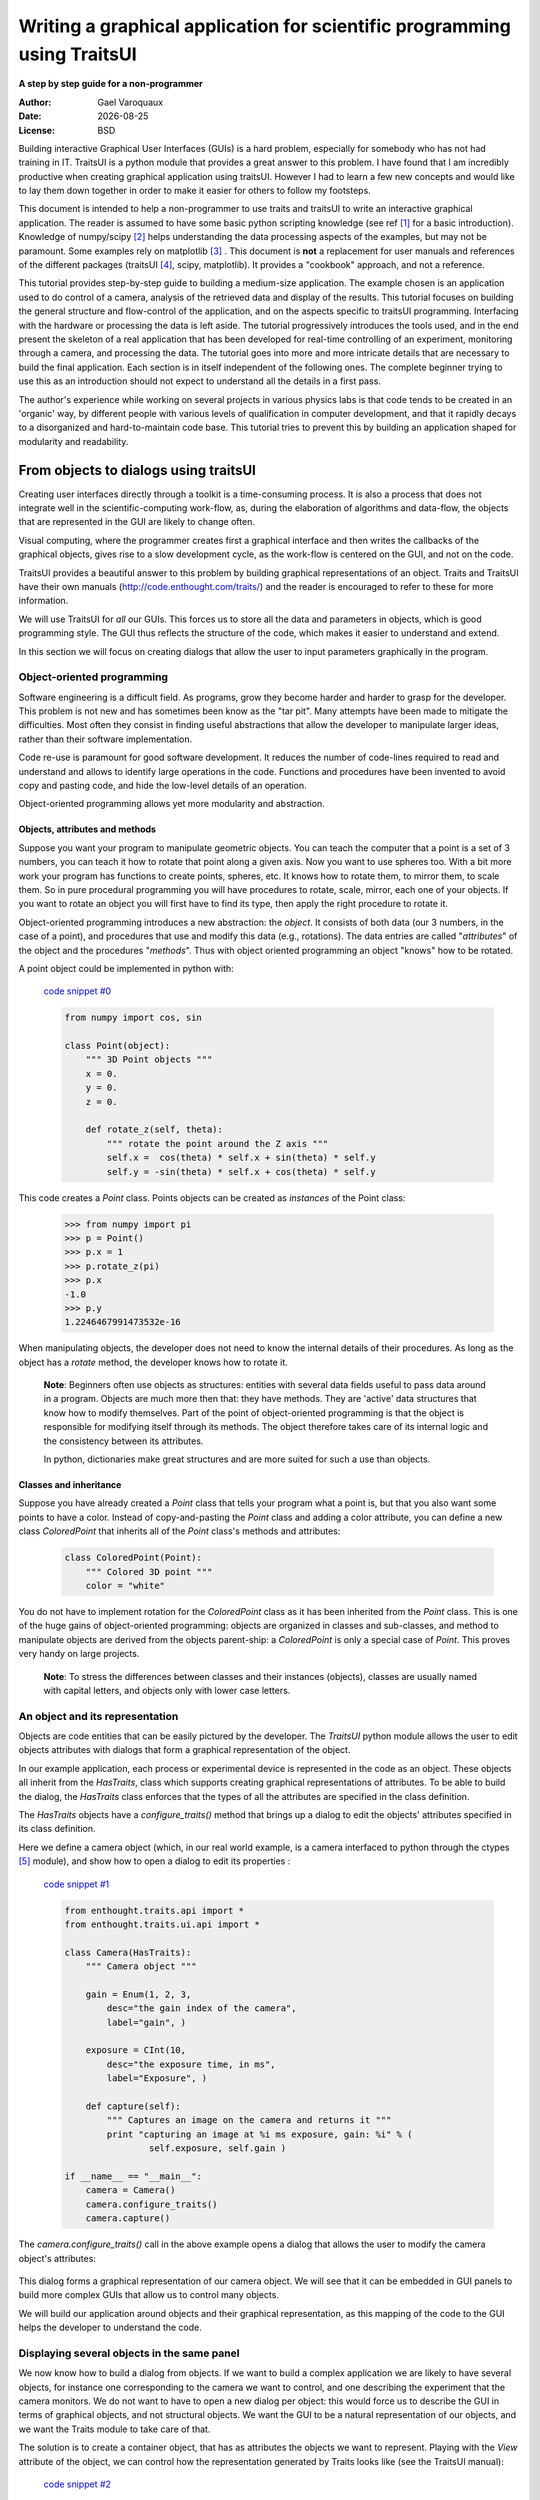 .. _writing-a-graphical-application-for-scientific-programming-using-traitsui:

=========================================================================
Writing a graphical application for scientific programming using TraitsUI
=========================================================================

**A step by step guide for a non-programmer**

.. |date| date::

:Author:
    Gael Varoquaux
:Date:
    |date|
:License:
    BSD

Building interactive Graphical User Interfaces (GUIs) is a hard problem,
especially for somebody who has not had training in IT. TraitsUI is a
python module that provides a great answer to this problem. I have found
that I am incredibly productive when creating graphical application using
traitsUI. However I had to learn a few new concepts and would like to
lay them down together in order to make it easier for others to follow my
footsteps. 

This document is intended to help a non-programmer to use traits and
traitsUI to write an interactive graphical application. 
The reader is assumed to have some basic python scripting knowledge (see
ref [#]_ for a basic introduction).
Knowledge of numpy/scipy [#]_ helps understanding the
data processing aspects of the examples, but may not be paramount. Some
examples rely on matplotlib [#]_ . This
document is **not** a replacement for user manuals and references of the
different packages (traitsUI [#]_, scipy, matplotlib). It provides a
"cookbook" approach, and not a reference.

This tutorial provides step-by-step guide to building a medium-size
application. The example chosen is an application used to do control of a
camera, analysis of the retrieved data and display of the results. This
tutorial focuses on building the general structure and flow-control of
the application, and on the aspects specific to traitsUI programming.
Interfacing with the hardware or processing the data is left aside. The
tutorial progressively introduces the tools used, and in the end present
the skeleton of a real application that has been developed for real-time
controlling of an experiment, monitoring through a camera, and processing
the data. The tutorial goes into more and more intricate details that are
necessary to build the final application. Each section is in itself
independent of the following ones. The complete beginner trying to use
this as an introduction should not expect to understand all the details
in a first pass.

The author's experience while working on several projects in various
physics labs is that code tends to be created in an 'organic' way, by
different people with various levels of qualification in computer
development, and that it rapidly decays to a disorganized and
hard-to-maintain code base. This tutorial tries to prevent this by
building an application shaped for modularity and readability.

From objects to dialogs using traitsUI
--------------------------------------

Creating user interfaces directly through a toolkit is a time-consuming
process. It is also a process that does not integrate well in the
scientific-computing work-flow, as, during the elaboration of algorithms
and data-flow, the objects that are represented in the GUI are likely to
change often.

Visual computing, where the programmer creates first a graphical 
interface and then writes the callbacks of the graphical objects, gives
rise to a slow development cycle, as the work-flow is centered on the
GUI, and not on the code.

TraitsUI provides a beautiful answer to this problem by building
graphical representations of an object. Traits and TraitsUI have their
own manuals (`http://code.enthought.com/traits/ <http://code.enthought.com/traits/>`_) and the reader is encouraged to
refer to these for more information.

We will use TraitsUI for *all* our GUIs. This forces us to store all the
data and parameters in objects, which is good programming style. The GUI
thus reflects the structure of the code, which makes it easier to
understand and extend.

In this section we will focus on creating dialogs that allow the user to
input parameters graphically in the program.

Object-oriented programming
```````````````````````````

Software engineering is a difficult field. As programs, grow they become
harder and harder to grasp for the developer. This problem is not new and
has sometimes been know as the "tar pit". Many attempts have been made to
mitigate the difficulties. Most often they consist in finding useful
abstractions that allow the developer to manipulate larger ideas, rather
than their software implementation.

Code re-use is paramount for good software development. It reduces the
number of code-lines required to read and understand and allows to
identify large operations in the code. Functions and procedures have been
invented to avoid copy and pasting code, and hide the low-level details
of an operation.

Object-oriented programming allows yet more modularity and abstraction.

Objects, attributes and methods
:::::::::::::::::::::::::::::::

Suppose you want your program to manipulate geometric objects. You can
teach the computer that a point is a set of 3 numbers, you can teach it
how to rotate that point along a given axis. Now you want to use spheres
too. With a bit more work your program has functions to create points,
spheres, etc. It knows how to rotate them, to mirror them, to scale them.
So in pure procedural programming you will have procedures to rotate,
scale, mirror, each one of your objects. If you want to rotate an
object you will first have to find its type, then apply the right
procedure to rotate it.

Object-oriented programming introduces a new abstraction: the `object`.
It consists of both data (our 3 numbers, in the case of a point), and
procedures that use and modify this data (e.g., rotations). The data
entries are called "`attributes`" of the object and the procedures
"`methods`". Thus with object oriented programming an object "knows" how
to be rotated.

A point object could be implemented in python with:

    `code snippet #0 <../_static/code_block0.py>`_

    .. code-block:: python

        from numpy import cos, sin

        class Point(object):
            """ 3D Point objects """
            x = 0.
            y = 0.
            z = 0.
            
            def rotate_z(self, theta):
                """ rotate the point around the Z axis """
                self.x =  cos(theta) * self.x + sin(theta) * self.y
                self.y = -sin(theta) * self.x + cos(theta) * self.y

This code creates a *Point* class. Points objects can be created as
`instances` of the Point class:

    .. code-block:: python

            >>> from numpy import pi
            >>> p = Point()
            >>> p.x = 1
            >>> p.rotate_z(pi)
            >>> p.x
            -1.0
            >>> p.y
            1.2246467991473532e-16

When manipulating objects, the developer does not need to know the
internal details of their procedures. As long as the object has a
*rotate* method, the developer knows how to rotate it.

    **Note**: Beginners often use objects as structures: entities with
    several data fields useful to pass data around in a program. Objects
    are much more then that: they have methods. They are 'active' data
    structures that know how to modify themselves. Part of the point of
    object-oriented programming is that the object is responsible for
    modifying itself through its methods. The object therefore takes care
    of its internal logic and the consistency between its attributes. 

    In python, dictionaries make great structures and are more suited
    for such a use than objects.

Classes and inheritance
:::::::::::::::::::::::

Suppose you have already created a *Point* class that tells your program what
a point is, but that you also want some points to have a color. Instead
of copy-and-pasting the *Point* class and adding a color attribute, you can
define a new class *ColoredPoint* that inherits all of the *Point*
class's methods and attributes:

    .. code-block:: python

            class ColoredPoint(Point):
                """ Colored 3D point """
                color = "white"

You do not have to implement rotation for the *ColoredPoint* class as it
has been inherited from the *Point* class. This is one of the huge gains
of object-oriented programming: objects are organized in classes and
sub-classes, and method to manipulate objects are derived from the
objects parent-ship: a *ColoredPoint* is only a special case of
*Point*. This proves very handy on large projects.


    **Note**: To stress the differences between classes and their
    instances (objects), classes are usually named with capital letters,
    and objects only with lower case letters.

An object and its representation
````````````````````````````````

Objects are code entities that can be easily pictured by the developer.
The `TraitsUI` python module allows the user to edit objects attributes
with dialogs that form a graphical representation of the object.

In our example application, each process or experimental device is
represented in the code as an object. These objects all inherit from the
*HasTraits*, class which supports creating graphical representations of
attributes. To be able to build the dialog, the *HasTraits* class
enforces that the types of all the attributes are specified in the class
definition.

The *HasTraits* objects have a *configure_traits()* method that brings up
a dialog to edit the objects' attributes specified in its class
definition.

Here we define a camera object (which, in our real world example, is a
camera interfaced to python through the ctypes [#]_ module), and show how
to open a dialog to edit its properties :

    `code snippet #1 <../_static/code_block1.py>`_

    .. code-block:: python

        from enthought.traits.api import *
        from enthought.traits.ui.api import *

        class Camera(HasTraits):
            """ Camera object """

            gain = Enum(1, 2, 3,
                desc="the gain index of the camera",
                label="gain", )

            exposure = CInt(10,
                desc="the exposure time, in ms",
                label="Exposure", )

            def capture(self):
                """ Captures an image on the camera and returns it """
                print "capturing an image at %i ms exposure, gain: %i" % (
                        self.exposure, self.gain )

        if __name__ == "__main__":
            camera = Camera()
            camera.configure_traits()
            camera.capture()

The *camera.configure_traits()* call in the above example opens a dialog
that allows the user to modify the camera object's attributes:

    .. image:: images/code_block1.png

This dialog forms a graphical representation of our camera object. We
will see that it can be embedded in GUI panels to build more complex GUIs
that allow us to control many objects.

We will build our application around objects and their graphical
representation, as this mapping of the code to the GUI helps the developer
to understand the code.

Displaying several objects in the same panel
````````````````````````````````````````````

We now know how to build a dialog from objects. If we want to build
a complex application we are likely to have several objects, for instance
one corresponding to the camera we want to control, and one describing
the experiment that the camera monitors. We do not want to have to open a
new dialog per object: this would force us to describe the GUI in
terms of graphical objects, and not structural objects. We want the GUI
to be a natural representation of our objects, and we want the Traits
module to take care of that.

The solution is to create a container object, that has as attributes the
objects we want to represent. Playing with the `View` attribute of the
object, we can control how the representation generated by Traits looks
like (see the TraitsUI manual):

    `code snippet #2 <../_static/container.py>`_

    .. code-block:: python

        from enthought.traits.api import *
        from enthought.traits.ui.api import *

        class Camera(HasTraits):
            gain = Enum(1, 2, 3, )
            exposure = CInt(10, label="Exposure", )

        class TextDisplay(HasTraits):
            string = String()

            view= View( Item('string', show_label=False, springy=True, style='custom' ))

        class Container(HasTraits):
            camera = Instance(Camera)
            display = Instance(TextDisplay)

            view = View( 
                        Item('camera', style='custom', show_label=False, ),
                        Item('display', style='custom', show_label=False, ),
                    )

        container = Container(camera=Camera(), display=TextDisplay())
        container.configure_traits()

The call to *configure_traits()* creates the following dialog, with the
representation of the *Camera* object created is the last example on top,
and the *Display* object below it:

    .. image:: images/container.png

The *View* attribute of the *container* object has been tweaked to get
the representation we are interested in: traitsUI is told to display the
*camera* item with a *'custom'* style, which instructs it to display the
representation of the object inside the current panel. The *'show_label'*
argument is set to *False* as we do not want the name of the displayed
object ('camera', for instance) to appear in the dialog. See the traitsUI
manual for more details on this powerful feature.

The *camera* and *display* objects are created during the call to the
creator of the *container* object, and passed as its attributes
immediately: *"container = Container(camera=Camera(),
display=TextDisplay())"*

Writing a "graphical script"
````````````````````````````

If you want to create an application that has a very linear flow, popping
up dialogs when user input is required, like a "setup wizard" often used
to install programs, you already have all the tools to do it. You can use
object oriented programming to write your program, and call the objects
*configure_traits* method each time you need user input. This might an
easy way to modify an existing script to make it more user friendly.

____

The following section will focus on making interactive programs, where
the user uses the graphical interface to interact with it in a continuous
way.

From graphical to interactive
-----------------------------

In an interactive application, the program responds to user interaction.
This requires a slight paradigm shift in our programming methods.

Object-oriented GUIs and event loops
````````````````````````````````````

In a GUI application, the order in which the different parts of the
program are executed is imposed by the user, unlike in a numerical
algorithm, for instance, where the developer chooses the order of
execution of his program. An event loop allows the programmer to develop
an application in which each user action triggers an event, by stacking
the user created events on a queue, and processing them in the order in
which the appeared.
 
A complex GUI is made of a large numbers of graphical elements, called
widgets (e.g., text boxes, check boxes, buttons, menus). Each of these
widgets has specific behaviors associated with user interaction
(modifying the content of a text box, clicking on a button, opening a
menu). It is natural to use objects to represent the widgets, with their
behavior being set in the object's methods.
 
Dialogs populated with widgets are automatically created by `traitsUI` in
the *configure_traits()* call. `traitsUI` allow the developer to not
worry about widgets, but to deal only with objects and their attributes.
This is a fabulous gain as the widgets no longer appear in the code, but
only the attributes they are associated to. 

A *HasTraits* object has an *edit_traits()* method that creates a
graphical panel to edit its attributes. This method creates and returns
the panel, but does not start its event loop. The panel is not yet
"alive", unlike with the *configure_traits()* method. Traits uses the
wxWidget toolkit by default to create its widget. They can be turned live
and displayed by starting a wx application, and its main loop (ie event
loop in wx speech).


    `code snippet #3 <../_static/event_loop.py>`_

    .. code-block:: python

        from enthought.traits.api import *
        import wx

        class Counter(HasTraits):
            value =  Int()

        Counter().edit_traits()
        wx.PySimpleApp().MainLoop()


The *Counter().edit_traits()* line creates a counter object and its
representation, a dialog with one integer represented. However it does
not display it until a wx application is created, and its main loop is
started.

Usually it is not necessary to create the wx application yourself, and to
start its main loop, traits will do all this for you when the
*.configure_traits()* method is called.

Reactive programming
````````````````````

When the event loop is started, the program flow is no longer simply
controlled by the code: the control is passed on to the event loop, and
it processes events, until the user closes the GUI, and the event loop
returns to the code.

Interactions with objects generate events, and these events can be
associated to callbacks, ie functions or methods processing the event. In
a GUI, callbacks created by user-generated events are placed on an "event
stack". The event loop process each call on the event queue one after the
other, thus emptying the event queue. The flow of the program is still
sequential (two code blocks never run at the same time in an event loop),
but the execution order is chosen by the user, and not by the developer.

Defining callbacks for the modification of an attribute `foo` of a
`HasTraits` object can be done be creating a method called
`_foo_changed()`. Here is an example of a dialog with two textboxes,
`input` and `output`. Each time `input` is modified, is content is
duplicated to output.

    `code snippet #4 <../_static/echo_box.py>`_

    .. code-block:: python

        from enthought.traits.api import *

        class EchoBox(HasTraits):
            input =  Str()
            output = Str()

            def _input_changed(self):
                self.output = self.input

        EchoBox().configure_traits()


Events that do not correspond to a modification of an attribute can be
generated with a *Button* traits. The callback is then called
*_foo_fired()*.
Here is an example of an interactive `traitsUI` application using a
button:

    `code snippet #5 <../_static/interactive.py>`_

    .. code-block:: python

        from enthought.traits.api import *
        from enthought.traits.ui.api import View, Item, ButtonEditor

        class Counter(HasTraits):
            value =  Int()
            add_one = Button()

            def _add_one_fired(self):
                self.value +=1

            view = View('value', Item('add_one', show_label=False ))

        Counter().configure_traits()


Clicking on the button adds the *_add_one_fired()* method to the event
queue, and this method gets executed as soon as the GUI is ready to
handle it. Most of the time that is almost immediately.

    .. image:: images/interactive.png


This programming pattern is called `reactive programming`: the objects
react to the changes made to their attributes. In complex programs where
the order of execution is hard to figure out, and bound to change, like
some interactive data processing application, this pattern is extremely
efficient.

____

Using *Button* traits and a clever set of objects interacting with each
others, complex interactive applications can be built. These applications
are governed by the events generated by the user, in contrast to
script-like applications (batch programming). Executing a long operation
in the event loop blocks the reactions of the user-interface, as other
events callbacks are not processed as long as the long operation is not
finished. In the next section we will see how we can execute several
operations in the same time.

Breaking the flow in multiple threads
-------------------------------------

What are threads ?
``````````````````

A standard python program executes in a sequential way. Consider the
following code snippet :

    .. code-block:: python
        
        do_a()
        do_b()
        do_c()

*do_b()* is not called until *do_a()* is finished. Even in event loops
everything is sequential. In some situation this can be very limiting.
Suppose we want to capture an image from a camera and that it is a very
lengthy operation. Suppose also that no other operation in our program
requires the capture to be complete. We would like to have a different
"timeline" in which the camera capture instructions can happen in a
sequential way, while the rest of the program continues in parallel.

Threads are the solution to this problem: a thread is a portion of a
program that can run concurrently with other portions of the program.

Programming with threads is difficult as instructions are no longer
executed in the order they are specified and the output of a program can
vary from a run to another, depending on subtle timing issues. These
problems are known as "race conditions" and to minimize them you should
avoid accessing the same objects in different threads. Indeed if two
different threads are modifying the same object at the same time,
unexpected things can happen.

Threads in python
`````````````````

In python a thread can be implemented with a *Thread* object, from the
threading [#]_ module. To create your own execution thread, subclass the
*Thread* object and put the code that you want to run in a separate
thread in its *run* method. You can start your thread using its *start*
method:

    `code snippet #6 <../_static/thread_example.py>`_

    .. code-block:: python

        from threading import Thread
        from time import sleep

        class MyThread(Thread):
            def run(self):
                sleep(2)
                print "MyThread done"

        my_thread = MyThread()

        my_thread.start()
        print "Main thread done"

The above code yields the following output::

    Main thread done
    MyThread done
 
Getting threads and the GUI event loop to play nice
```````````````````````````````````````````````````

Suppose you have a long-running job in a TraitsUI application. If you
implement this job as an event placed on the event loop stack, it is
going to freeze the event loop while running, and thus freeze the UI, as
events will accumulate on the stack, but will not be processed as long as
the long-running job is not done (remember, the event loop is
sequential). To keep the UI responsive, a thread is the natural answer.

Most likely you will want to display the results of your long-running job
on the GUI. However, as usual with threads, one has to be careful not to
trigger race-conditions. Naively manipulating the GUI objects in your
thread will lead to race conditions, and unpredictable crash: suppose the
GUI was repainting itself (due to a window move, for instance) when you
modify it.

In a wxPython application, if you start a thread, GUI event will still be
processed by the GUI event loop. To avoid collisions between your thread
and the event loop, the proper way of modifying a GUI object is to insert
the modifications in the event loop, using the *GUI.invoke_later()* call.
That way the GUI will apply your instructions when it has time.

Recent versions of the TraitsUI module (post October 2006) propagate the
changes you make to a *HasTraits* object to its representation in a
thread-safe way. However it is important to have in mind that modifying
an object with a graphical representation is likely to trigger
race-conditions as it might be modified by the graphical toolkit while
you are accessing it. Here is an example of code inserting the
modification to traits objects by hand in the event loop:

    `code snippet #7 <../_static/traits_thread.py>`_

    .. code-block:: python

        from threading import Thread
        from time import sleep
        from enthought.traits.api import *
        from enthought.traits.ui.api import View, Item, ButtonEditor

        class TextDisplay(HasTraits):
            string =  String()

            view= View( Item('string',show_label=False, springy=True, style='custom' ))


        class CaptureThread(Thread):
            def run(self):
                self.display.string = 'Camera started\n' + self.display.string
                n_img = 0
                while not self.wants_abort:
                    sleep(.5)
                    n_img += 1
                    self.display.string = '%d image captured\n' % n_img \
                                                            + self.display.string
                self.display.string = 'Camera stopped\n' + self.display.string

        class Camera(HasTraits):
            start_stop_capture = Button()
            display = Instance(TextDisplay)
            capture_thread = Instance(CaptureThread)

            view = View( Item('start_stop_capture', show_label=False ))

            def _start_stop_capture_fired(self):
                if self.capture_thread and self.capture_thread.isAlive():
                    self.capture_thread.wants_abort = True
                else:
                    self.capture_thread = CaptureThread()
                    self.capture_thread.wants_abort = False
                    self.capture_thread.display = self.display
                    self.capture_thread.start()

        class MainWindow(HasTraits):
            display = Instance(TextDisplay, ())

            camera = Instance(Camera)

            def _camera_default(self):
                return Camera(display=self.display)

            view = View('display', 'camera', style="custom", resizable=True)


        if __name__ == '__main__':
            MainWindow().configure_traits()


This creates an application with a button that starts or stop a
continuous camera acquisition loop.

    .. image:: images/traits_thread.png

When the "Start stop capture" button is pressed the
*_start_stop_capture_fired* method is called. It checks to see if a
*CaptureThread* is running or not. If none is running, it starts a new
one. If one is running, it sets its *wants_abort* attribute to true.

The thread checks every half a second to see if its attribute
*wants_abort* has been set to true. If this is the case, it aborts. This
is a simple way of ending the thread through a GUI event.

____

Using different threads lets the operations avoid blocking the user
interface, while also staying responsive to other events. In the
real-world application that serves as the basis of this tutorial, there
are 2 threads and a GUI event loop.

The first thread is an acquisition loop, during which the
program loops, waiting for a image to be captured on the camera (the
camera is controlled by external signals). Once the image is captured and
transfered to the computer, the acquisition thread saves it to the disk
and spawns a thread to process the data, then returns to waiting for new
data while the processing thread processes the data. Once the processing
thread is done, it displays its results (by inserting the display events
in the GUI event loop) and dies. The acquisition thread refuses to spawn
a new processing thread if there still is one running. This makes sure
that data is never lost, no matter how long the processing might be.

There are thus up to 3 set of instructions running concurrently: the GUI
event loop, responding to user-generated events, the acquisition loop,
responding to hardware-generated events, and the processing jobs, doing
the numerical intensive work.

In the next section we are going to see how to add a home-made element to
traits, in order to add new possibilities to our application.

Extending TraitsUI: Adding a matplotlib figure to our application
-----------------------------------------------------------------

This section gives a few guidelines on how to build your own traits
editor. A traits editor is the view associated to each traits that allows
that graphically edit its value. We can twist a bit the notion and simply
use it to graphically represent the attribute. This section involves a
bit of `wxPython` code that may be hard to understand if you do not know
`wxPython`, but it will bring a lot of power and flexibility to you use
of traits. The reason it appears in this tutorial is that I wanted to
insert a matplotlib in my `traitsUI` application. It is not necessary to
fully understand the code of this section to be able to read on.

I should stress that there already exists a plotting module that provides
traits editors for plotting, and that is very well integrated with
traits: chaco [#]_.

Making a `traits` editor from a MatPlotLib plot
```````````````````````````````````````````````

To use traits, the developer does not need to know its internals. However
traits does not provide an editor for every need. If we want to insert a
powerful tool for plotting we have to get our hands a bit dirty and
create our own traits editor.

This involves some `wxPython` coding, as we need to translate a
`wxPython` object in a  by traits editor providing the corresponding API 
(i.e. the standard way of building a `traits` editor, so that the `traits` 
framework can do it automatically.

Traits editor are created by an editor factory that instanciates an
editor class and passes it the object that the editor represents in its
*value* attribute. It calls the editor *int()* method to create the *wx*
widget. Here we create a wx figure canvas from a matplotlib figure using
the matplotlib wx backend. Instead of displaying this widget, we set its
control as the *control* attribute of the editor. TraitsUI takes care of
displaying and positioning the editor.

    `code snippet #8 <../_static/mpl_figure_editor.py>`_

    .. code-block:: python

        import wx

        import matplotlib
        # We want matplotlib to use a wxPython backend
        matplotlib.use('WXAgg')
        from matplotlib.backends.backend_wxagg import FigureCanvasWxAgg as FigureCanvas
        from matplotlib.figure import Figure
        from matplotlib.backends.backend_wx import NavigationToolbar2Wx

        from enthought.traits.api import Any, Instance
        from enthought.traits.ui.wx.editor import Editor
        from enthought.traits.ui.wx.basic_editor_factory import BasicEditorFactory

        class _MPLFigureEditor(Editor):

            scrollable  = True

            def init(self, parent):
                self.control = self._create_canvas(parent)
                self.set_tooltip()
                
            def update_editor(self):
                pass

            def _create_canvas(self, parent):
                """ Create the MPL canvas. """
                # The panel lets us add additional controls.
                panel = wx.Panel(parent, -1, style=wx.CLIP_CHILDREN)
                sizer = wx.BoxSizer(wx.VERTICAL)
                panel.SetSizer(sizer)
                # matplotlib commands to create a canvas
                mpl_control = FigureCanvas(panel, -1, self.value)
                sizer.Add(mpl_control, 1, wx.LEFT | wx.TOP | wx.GROW)
                toolbar = NavigationToolbar2Wx(mpl_control)
                sizer.Add(toolbar, 0, wx.EXPAND)
                self.value.canvas.SetMinSize((10,10))
                return panel

        class MPLFigureEditor(BasicEditorFactory):

            klass = _MPLFigureEditor


        if __name__ == "__main__":
            # Create a window to demo the editor
            from enthought.traits.api import HasTraits
            from enthought.traits.ui.api import View, Item
            from numpy import sin, cos, linspace, pi

            class Test(HasTraits):

                figure = Instance(Figure, ())

                view = View(Item('figure', editor=MPLFigureEditor(),
                                        show_label=False),
                                width=400,
                                height=300,
                                resizable=True)

                def __init__(self):
                    super(Test, self).__init__()
                    axes = self.figure.add_subplot(111)
                    t = linspace(0, 2*pi, 200)
                    axes.plot(sin(t)*(1+0.5*cos(11*t)), cos(t)*(1+0.5*cos(11*t)))

            Test().configure_traits()



This code first creates a traitsUI editor for a matplotlib figure,
and then a small dialog to illustrate how it works:

    .. image:: images/mpl_figure_editor.png

The matplotlib figure traits editor created in the above example can be
imported in a traitsUI application and combined with the power of traits.
This editor allows to insert a matplotlib figure in a traitsUI dialog. It
can be modified using reactive programming, as demonstrated in section 3
of this tutorial. However, once the dialog is up and running, you have to
call *self.figure.canvas.draw()* to update the canvas if you made
modifications to the figure. The matplotlib user guide [3]_ details how
this object can be used for plotting.

Putting it all together: a sample application
---------------------------------------------

The real world problem that motivated the writing of this tutorial is
an application that retrieves data from a camera, processes it and
displays results and controls to the user. We now have all the tools to
build such an application. This section gives the code of a skeleton of
this application. This application actually controls a camera on a
physics experiment (Bose-Einstein condensation), at the university of
Toronto.

The reason I am providing this code is to give an example to study of how
a full-blown application can be built. This code can be found in the
`tutorial's zip file <http://gael-varoquaux.info/computers/traits_tutorial/traits_tutorial.zip>`_ 
(it is the file `application.py`).

* The camera will be built as an object. Its real attributes (exposure
  time, gain...) will be represented as the object's attributes, and
  exposed through traitsUI.

* The continuous acquisition/processing/user-interaction will be dealt
  with appropriate threads, as discussed in section 2.3.

* The plotting of the results will be done through the MPLWidget object.

The imports
```````````

The MPLFigureEditor is imported from the last example.

    .. code-block:: python

        from threading import Thread
        from time import sleep
        from enthought.traits.api import *
        from enthought.traits.ui.api import View, Item, Group, HSplit, Handler
        from enthought.traits.ui.menu import NoButtons
        from mpl_figure_editor import MPLFigureEditor 
        from matplotlib.figure import Figure
        from scipy import * import wx

User interface objects
``````````````````````

These objects store information for the program to interact with the user
via traitsUI.

    .. code-block:: python

        class Experiment(HasTraits):
            """ Object that contains the parameters that control the experiment,
            modified by the user.
            """
            width = Float(30, label="Width", desc="width of the cloud")
            x = Float(50, label="X", desc="X position of the center")
            y = Float(50, label="Y", desc="Y position of the center")

        class Results(HasTraits):
            """ Object used to display the results.
            """
            width = Float(30, label="Width", desc="width of the cloud")
            x = Float(50, label="X", desc="X position of the center")
            y = Float(50, label="Y", desc="Y position of the center")

            view = View( Item('width', style='readonly'),
                         Item('x', style='readonly'),
                         Item('y', style='readonly'), 
                       )

The camera object also is a real object, and not only a data structure:
it has a method to acquire an image (or in our case simulate acquiring),
using its attributes as parameters for the acquisition.

    .. code-block:: python

        class Camera(HasTraits):
            """ Camera objects. Implements both the camera parameters controls, and
            the picture acquisition.
            """
            exposure = Float(1, label="Exposure", desc="exposure, in ms")
            gain = Enum(1, 2, 3, label="Gain", desc="gain")

            def acquire(self, experiment):
                X, Y = indices((100, 100))
                Z = exp(-((X-experiment.x)**2+(Y-experiment.y)**2)/experiment.width**2)
                Z += 1-2*rand(100,100)
                Z *= self.exposure
                Z[Z>2] = 2
                Z = Z**self.gain
                return(Z)

Threads and flow control
````````````````````````

There are three threads in this application:

* The GUI event loop, the only thread running at the start of the program.

* The acquisition thread, started through the GUI. This thread is an
  infinite loop that waits for the camera to be triggered, retrieves the
  images, displays them, and spawns the processing thread for each image
  recieved.

* The processing thread, started by the acquisition thread. This thread is
  responsible for the numerical intensive work of the application. it
  processes the data and displays the results. It dies when it is done. One
  processing thread runs per shot acquired on the camera, but to avoid
  accumulation of threads in the case that the processing takes longer than
  the time lapse between two images, the acquisition thread checks that the
  processing thread is done before spawning a new one.

    .. code-block:: python

        def process(image, results_obj):
            """ Function called to do the processing """
            X, Y = indices(image.shape)
            x = sum(X*image)/sum(image)
            y = sum(Y*image)/sum(image)
            width = sqrt(abs(sum(((X-x)**2+(Y-y)**2)*image)/sum(image)))
            results_obj.x = x
            results_obj.y = y
            results_obj.width = width

        class AcquisitionThread(Thread):
            """ Acquisition loop. This is the worker thread that retrieves images
            from the camera, displays them, and spawns the processing job.
            """
            wants_abort = False

        def process(self, image):
            """ Spawns the processing job. """
            try:
                if self.processing_job.isAlive():
                    self.display("Processing to slow")
                    return
            except AttributeError:
                pass
            self.processing_job = Thread(target=process, args=(image,
                                         self.results))
            self.processing_job.start()

        def run(self):
            """ Runs the acquisition loop. """
            self.display('Camera started')
            n_img = 0
            while not self.wants_abort:
                n_img += 1
                img =self.acquire(self.experiment)
                self.display('%d image captured' % n_img)
                self.image_show(img)
                self.process(img)
                sleep(1)
            self.display('Camera stopped')

The GUI elements
````````````````

The GUI of this application is separated in two (and thus created by a
sub-class of SplitApplicationWindow).

On the left a plotting area, made of an MPL figure, and its editor,
displays the images acquired by the camera.

On the right a panel hosts the TraitsUI representation of a ControlPanel
object. This object is mainly a container for our other objects, but it
also has an Button for starting or stopping the acquisition, and a string
(represented by a textbox) to display informations on the acquisition
process. The view attribute is tweaked to produce a pleasant and usable
dialog. Tabs are used as it help the display to be light and clear.

    .. code-block:: python

        class ControlPanel(HasTraits):
            """ This object is the core of the traitsUI interface. Its view is
            the right panel of the application, and it hosts the method for
            interaction between the objects and the GUI.
            """
            experiment = Instance(Experiment, ())
            camera = Instance(Camera, ())
            figure = Instance(Figure)
            results = Instance(Results, ())
            start_stop_acquisition = Button("Start/Stop acquisition")
            results_string = String()
            acquisition_thread = Instance(AcquisitionThread)
            view = View(Group(
                            Group(
                                Item('start_stop_acquisition', show_label=False ),
                                Item('results_string',show_label=False,
                                    springy=True, style='custom' ),
                                label="Control", dock='tab',),
                            Group(
                                Group(
                                    Item('experiment', style='custom', show_label=False),
                                    label="Input",),
                                Group(
                                    Item('results', style='custom', show_label=False),
                                    label="Results",),
                            label='Experiment', dock="tab"),
                        Item('camera', style='custom', show_label=False,  dock="tab"),
                        layout='tabbed'),
                        )

        def _start_stop_acquisition_fired(self):
            """ Callback of the "start stop acquisition" button. This starts
            the acquisition thread, or kills it.
            """
            if self.acquisition_thread and self.acquisition_thread.isAlive():
                self.acquisition_thread.wants_abort = True
            else:
                self.acquisition_thread = AcquisitionThread()
                self.acquisition_thread.display = self.add_line
                self.acquisition_thread.acquire = self.camera.acquire
                self.acquisition_thread.experiment = self.experiment
                self.acquisition_thread.image_show = self.image_show
                self.acquisition_thread.results = self.results
                self.acquisition_thread.start()

        def add_line(self, string):
            """ Adds a line to the textbox display.
            """
            self.results_string = (string + "\n" + self.results_string)[0:1000]

        def image_show(self, image):
            """ Plots an image on the canvas in a thread safe way.
            """
            self.figure.axes[0].images=[]
            self.figure.axes[0].imshow(image, aspect='auto')
            wx.CallAfter(self.figure.canvas.draw)

        class MainWindowHandler(Handler):
            def close(self, info, is_OK):
                if ( info.object.panel.acquisition_thread
                    and info.object.panel.acquisition_thread.isAlive() ):
                    info.object.panel.acquisition_thread.wants_abort = True
                    while info.object.panel.acquisition_thread.isAlive():
                        sleep(0.1)
                    wx.Yield()
                return True

        class MainWindow(HasTraits):
            """ The main window, here go the instructions to create and destroy the application. """
            figure = Instance(Figure)

            panel = Instance(ControlPanel)

            def _figure_default(self):
                figure = Figure()
                figure.add_axes([0.05, 0.04, 0.9, 0.92])
                return figure

            def _panel_default(self):
                return ControlPanel(figure=self.figure)

            view = View(HSplit(Item('figure', editor=MPLFigureEditor(),
                                    dock='vertical'),
                               Item('panel', style="custom"),
                               show_labels=False,
                              ),
                        resizable=True,
                        height=0.75, width=0.75,
                        handler=MainWindowHandler(),
                        buttons=NoButtons)

        if __name__ == '__main__':
            MainWindow().configure_traits()

When the acquisition loop is created and running, the mock camera object
produces noisy gaussian images, and the processing code estimates the
parameters of the gaussian.

Here are screenshots of the three different tabs of the application:
    
    .. image:: images/application1.png

    .. image:: images/application2.png

    .. image:: images/application3.png

____

**Conclusion**

I have summarized here all what most scientists need to learn in order to
be able to start building applications with traitsUI. Using the traitsUI
module to its full power requires you to move away from the procedural
type of programming most scientists are used to, and think more in terms
of objects and flow of information and control between them. I have found
that this paradigm shift, although a bit hard, has been incredibly
rewarding in terms of my own productivity and my ability to write compact
and readable code.

Good luck!

____

**Acknowledgments**

I would like to thank the people on the enthought-dev mailing-list,
especially Prabhu Ramachandran and David Morrill, for all the help they
gave me, and Janet Swisher for reviewing this document. Big thanks go to
enthought for developing the traits and traitsUI modules, and making them
open-source. Finally the python, the numpy, and the matplotlib community
deserve many thanks for both writing such great software, and being so
helpful on the mailing lists.

____

**References**

.. [#] python tutorial: `http://docs.python.org/tut/tut.html <http://docs.python.org/tut/tut.html>`_

.. [#] The scipy website: `http://www.scipy.org <http://www.scipy.org>`_

.. [#] The matplotlib website:
   `http://matplotlib.sourceforge.net <http://matplotlib.sourceforge.net>`_

.. [#] The traits and traitsUI user guide:
   `http://code.enthought.com/traits <http://code.enthought.com/traits>`_

.. [#] ctypes: `http://starship.python.net/crew/theller/ctypes/ <http://starship.python.net/crew/theller/ctypes/>`_

.. [#] threading: `http://docs.python.org/lib/module-threading.html <http://docs.python.org/lib/module-threading.html>`_

.. [#] chaco: `http://code.enthought.com/chaco/ <http://code.enthought.com/chaco/>`_

.. vim:spell:spelllang=en_us
